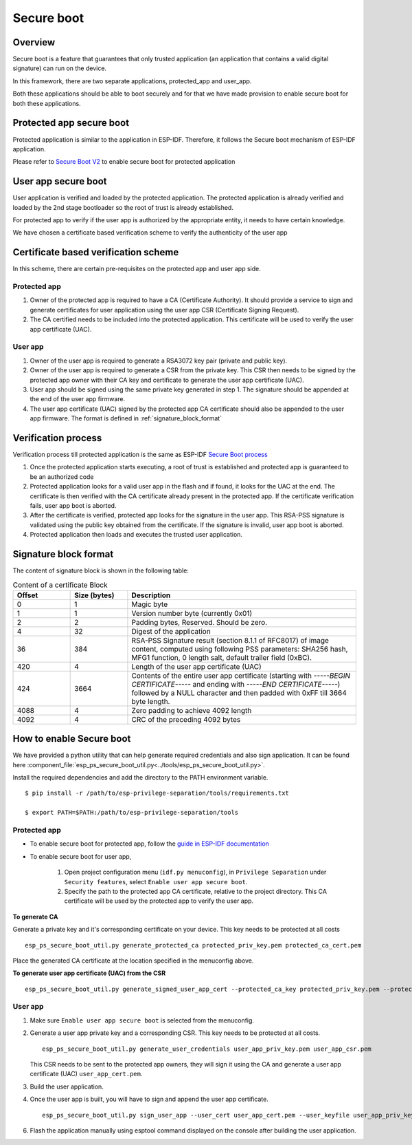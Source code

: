 Secure boot
===========

Overview
--------

Secure boot is a feature that guarantees that only trusted application (an application that contains a valid digital signature) can run on the device.

In this framework, there are two separate applications, protected_app and user_app.

Both these applications should be able to boot securely and for that we have made provision to enable secure
boot for both these applications.

Protected app secure boot
-------------------------

Protected application is similar to the application in ESP-IDF. Therefore, it follows the Secure boot mechanism of ESP-IDF application.

Please refer to `Secure Boot V2 <https://docs.espressif.com/projects/esp-idf/en/v4.4.2/esp32c3/security/secure-boot-v2.html>`_ to
enable secure boot for protected application


User app secure boot
--------------------

User application is verified and loaded by the protected application.
The protected application is already verified and loaded by the 2nd stage bootloader so the root of trust is already established.

For protected app to verify if the user app is authorized by the appropriate entity, it needs to have certain knowledge.

We have chosen a certificate based verification scheme to verify the authenticity of the user app

Certificate based verification scheme
-------------------------------------

In this scheme, there are certain pre-requisites on the protected app and user app side.

Protected app
~~~~~~~~~~~~~

1. Owner of the protected app is required to have a CA (Certificate Authority).
   It should provide a service to sign and generate certificates for user application using the user app CSR (Certificate Signing Request).

2. The CA certified needs to be included into the protected application.
   This certificate will be used to verify the user app certificate (UAC).

User app
~~~~~~~~

1. Owner of the user app is required to generate a RSA3072 key pair (private and public key).

2. Owner of the user app is required to generate a CSR from the private key. This CSR then needs to be signed by the protected app owner with their CA key and certificate to generate the user app certificate (UAC).

3. User app should be signed using the same private key generated in step 1. The signature should be appended at the end of the user app firmware.

4. The user app certificate (UAC) signed by the protected app CA certificate should also be appended to the user app firmware. The format is defined in :ref:`signature_block_format`

Verification process
--------------------

Verification process till protected application is the same as ESP-IDF `Secure Boot process <https://docs.espressif.com/projects/esp-idf/en/v4.4.2/esp32c3/security/secure-boot-v2.html#secure-boot-v2-process>`_

1. Once the protected application starts executing, a root of trust is established and protected app is guaranteed to be an authorized code
2. Protected application looks for a valid user app in the flash and if found, it looks for the UAC at the end. The certificate is then verified with the CA certificate already present in the protected app. If the certificate verification fails, user app boot is aborted.
3. After the certificate is verified, protected app looks for the signature in the user app. This RSA-PSS signature is validated using the public key obtained from the certificate. If the signature is invalid, user app boot is aborted.
4. Protected application then loads and executes the trusted user application.


.. _signature_block_format:

Signature block format
----------------------

The content of signature block is shown in the following table:

.. list-table:: Content of a certificate Block
    :widths: 10 10 40
    :header-rows: 1

    * - **Offset**
      - **Size (bytes)**
      - **Description**
    * - 0
      - 1
      - Magic byte
    * - 1
      - 1
      - Version number byte (currently 0x01)
    * - 2
      - 2
      - Padding bytes, Reserved. Should be zero.
    * - 4
      - 32
      - Digest of the application
    * - 36
      - 384
      - RSA-PSS Signature result (section 8.1.1 of RFC8017) of image content, computed using following PSS parameters: SHA256 hash, MFG1 function, 0 length salt, default trailer field (0xBC).
    * - 420
      - 4
      - Length of the user app certificate (UAC)
    * - 424
      - 3664
      - Contents of the entire user app certificate (starting with `-----BEGIN CERTIFICATE-----` and ending with `-----END CERTIFICATE-----`) followed by a NULL character and then padded with 0xFF till 3664 byte length.
    * - 4088
      - 4
      - Zero padding to achieve 4092 length
    * - 4092
      - 4
      - CRC of the preceding 4092 bytes

How to enable Secure boot
-------------------------

We have provided a python utility that can help generate required credentials and also sign application. It can be found here :component_file:`esp_ps_secure_boot_util.py<../tools/esp_ps_secure_boot_util.py>`.

Install the required dependencies and add the directory to the PATH environment variable.

::

    $ pip install -r /path/to/esp-privilege-separation/tools/requirements.txt

    $ export PATH=$PATH:/path/to/esp-privilege-separation/tools


Protected app
~~~~~~~~~~~~~

- To enable secure boot for protected app, follow the `guide in ESP-IDF documentation <https://docs.espressif.com/projects/esp-idf/en/v4.4.2/esp32c3/security/secure-boot-v2.html#how-to-enable-secure-boot-v2>`_

- To enable secure boot for user app,

    1. Open project configuration menu (``idf.py menuconfig``), in ``Privilege Separation`` under ``Security features``, select ``Enable user app secure boot``.

    2. Specify the path to the protected app CA certificate, relative to the project directory.
       This CA certificate will be used by the protected app to verify the user app.


**To generate CA**

Generate a private key and it's corresponding certificate on your device. This key needs to be protected at all costs

::

    esp_ps_secure_boot_util.py generate_protected_ca protected_priv_key.pem protected_ca_cert.pem

Place the generated CA certificate at the location specified in the menuconfig above.

**To generate user app certificate (UAC) from the CSR**

::

    esp_ps_secure_boot_util.py generate_signed_user_app_cert --protected_ca_key protected_priv_key.pem --protected_ca_cert protected_ca_cert.pem --user_csr user_app_csr.pem user_app_cert.pem

User app
~~~~~~~~

1. Make sure ``Enable user app secure boot`` is selected from the menuconfig.

2. Generate a user app private key and a corresponding CSR. This key needs to be protected at all costs.
   ::

    esp_ps_secure_boot_util.py generate_user_credentials user_app_priv_key.pem user_app_csr.pem

   This CSR needs to be sent to the protected app owners, they will sign it using the CA and generate a user app certificate (UAC)
   ``user_app_cert.pem``.

3. Build the user application.

4. Once the user app is built, you will have to sign and append the user app certificate.
   ::

    esp_ps_secure_boot_util.py sign_user_app --user_cert user_app_cert.pem --user_keyfile user_app_priv_key.pem -o <path-to-project>/build/user_app/user_app_signed.bin <path-to-project>/build/user_app/user_app.bin

6. Flash the application manually using esptool command displayed on the console after building the user application.
